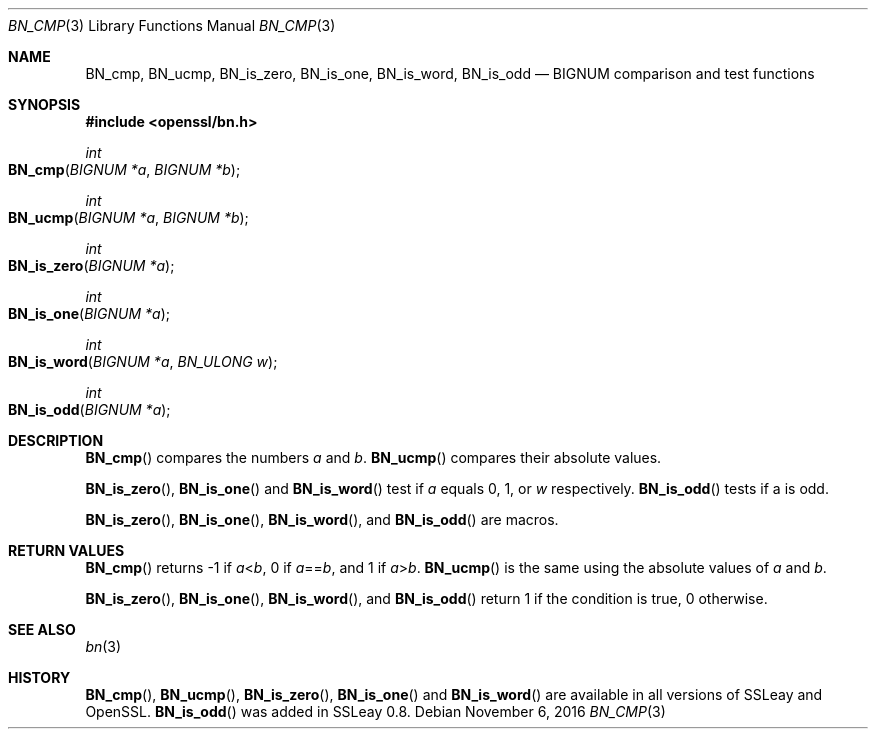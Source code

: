 .\"	$OpenBSD: BN_cmp.3,v 1.2 2016/11/06 15:52:50 jmc Exp $
.\"	OpenSSL b97fdb57 Nov 11 09:33:09 2016 +0100
.\"
.\" This file was written by Ulf Moeller <ulf@openssl.org>.
.\" Copyright (c) 2000 The OpenSSL Project.  All rights reserved.
.\"
.\" Redistribution and use in source and binary forms, with or without
.\" modification, are permitted provided that the following conditions
.\" are met:
.\"
.\" 1. Redistributions of source code must retain the above copyright
.\"    notice, this list of conditions and the following disclaimer.
.\"
.\" 2. Redistributions in binary form must reproduce the above copyright
.\"    notice, this list of conditions and the following disclaimer in
.\"    the documentation and/or other materials provided with the
.\"    distribution.
.\"
.\" 3. All advertising materials mentioning features or use of this
.\"    software must display the following acknowledgment:
.\"    "This product includes software developed by the OpenSSL Project
.\"    for use in the OpenSSL Toolkit. (http://www.openssl.org/)"
.\"
.\" 4. The names "OpenSSL Toolkit" and "OpenSSL Project" must not be used to
.\"    endorse or promote products derived from this software without
.\"    prior written permission. For written permission, please contact
.\"    openssl-core@openssl.org.
.\"
.\" 5. Products derived from this software may not be called "OpenSSL"
.\"    nor may "OpenSSL" appear in their names without prior written
.\"    permission of the OpenSSL Project.
.\"
.\" 6. Redistributions of any form whatsoever must retain the following
.\"    acknowledgment:
.\"    "This product includes software developed by the OpenSSL Project
.\"    for use in the OpenSSL Toolkit (http://www.openssl.org/)"
.\"
.\" THIS SOFTWARE IS PROVIDED BY THE OpenSSL PROJECT ``AS IS'' AND ANY
.\" EXPRESSED OR IMPLIED WARRANTIES, INCLUDING, BUT NOT LIMITED TO, THE
.\" IMPLIED WARRANTIES OF MERCHANTABILITY AND FITNESS FOR A PARTICULAR
.\" PURPOSE ARE DISCLAIMED.  IN NO EVENT SHALL THE OpenSSL PROJECT OR
.\" ITS CONTRIBUTORS BE LIABLE FOR ANY DIRECT, INDIRECT, INCIDENTAL,
.\" SPECIAL, EXEMPLARY, OR CONSEQUENTIAL DAMAGES (INCLUDING, BUT
.\" NOT LIMITED TO, PROCUREMENT OF SUBSTITUTE GOODS OR SERVICES;
.\" LOSS OF USE, DATA, OR PROFITS; OR BUSINESS INTERRUPTION)
.\" HOWEVER CAUSED AND ON ANY THEORY OF LIABILITY, WHETHER IN CONTRACT,
.\" STRICT LIABILITY, OR TORT (INCLUDING NEGLIGENCE OR OTHERWISE)
.\" ARISING IN ANY WAY OUT OF THE USE OF THIS SOFTWARE, EVEN IF ADVISED
.\" OF THE POSSIBILITY OF SUCH DAMAGE.
.\"
.Dd $Mdocdate: November 6 2016 $
.Dt BN_CMP 3
.Os
.Sh NAME
.Nm BN_cmp ,
.Nm BN_ucmp ,
.Nm BN_is_zero ,
.Nm BN_is_one ,
.Nm BN_is_word ,
.Nm BN_is_odd
.Nd BIGNUM comparison and test functions
.Sh SYNOPSIS
.In openssl/bn.h
.Ft int
.Fo BN_cmp
.Fa "BIGNUM *a"
.Fa "BIGNUM *b"
.Fc
.Ft int
.Fo BN_ucmp
.Fa "BIGNUM *a"
.Fa "BIGNUM *b"
.Fc
.Ft int
.Fo BN_is_zero
.Fa "BIGNUM *a"
.Fc
.Ft int
.Fo BN_is_one
.Fa "BIGNUM *a"
.Fc
.Ft int
.Fo BN_is_word
.Fa "BIGNUM *a"
.Fa "BN_ULONG w"
.Fc
.Ft int
.Fo BN_is_odd
.Fa "BIGNUM *a"
.Fc
.Sh DESCRIPTION
.Fn BN_cmp
compares the numbers
.Fa a
and
.Fa b .
.Fn BN_ucmp
compares their absolute values.
.Pp
.Fn BN_is_zero ,
.Fn BN_is_one
and
.Fn BN_is_word
test if
.Fa a
equals 0, 1, or
.Fa w
respectively.
.Fn BN_is_odd
tests if a is odd.
.Pp
.Fn BN_is_zero ,
.Fn BN_is_one ,
.Fn BN_is_word ,
and
.Fn BN_is_odd
are macros.
.Sh RETURN VALUES
.Fn BN_cmp
returns -1 if
.Fa a Ns < Ns Fa b ,
0 if
.Fa a Ns == Ns Fa b ,
and 1 if
.Fa a Ns > Ns Fa b .
.Fn BN_ucmp
is the same using the absolute values of
.Fa a
and
.Fa b .
.Pp
.Fn BN_is_zero ,
.Fn BN_is_one ,
.Fn BN_is_word ,
and
.Fn BN_is_odd
return 1 if the condition is true, 0 otherwise.
.Sh SEE ALSO
.Xr bn 3
.Sh HISTORY
.Fn BN_cmp ,
.Fn BN_ucmp ,
.Fn BN_is_zero ,
.Fn BN_is_one
and
.Fn BN_is_word
are available in all versions of SSLeay and OpenSSL.
.Fn BN_is_odd
was added in SSLeay 0.8.
